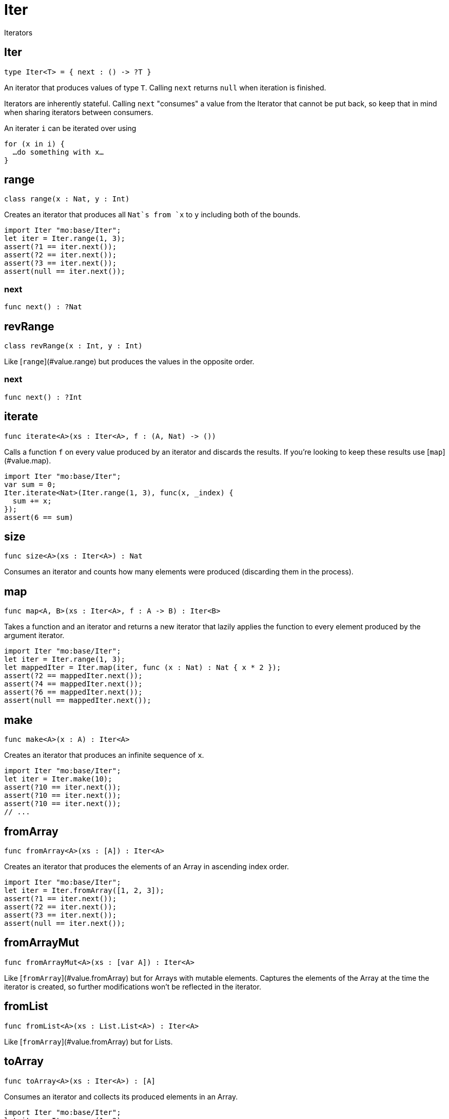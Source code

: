[[module.Iter]]
= Iter

Iterators

[[type.Iter]]
== Iter

[source.no-repl,motoko]
----
type Iter<T> = { next : () -> ?T }
----

An iterator that produces values of type `T`. Calling `next` returns
`null` when iteration is finished.

Iterators are inherently stateful. Calling `next` "consumes" a value from
the Iterator that cannot be put back, so keep that in mind when sharing
iterators between consumers.

An iterater `i` can be iterated over using
```
for (x in i) {
  …do something with x…
}
```

[[class.range]]
== range

[source.no-repl,motoko]
----
class range(x : Nat, y : Int)
----

Creates an iterator that produces all `Nat`s from `x` to `y` including
both of the bounds.
```motoko
import Iter "mo:base/Iter";
let iter = Iter.range(1, 3);
assert(?1 == iter.next());
assert(?2 == iter.next());
assert(?3 == iter.next());
assert(null == iter.next());
```



[[value.next]]
=== next

[source.no-repl,motoko]
----
func next() : ?Nat
----



[[class.revRange]]
== revRange

[source.no-repl,motoko]
----
class revRange(x : Int, y : Int)
----

Like [`range`](#value.range) but produces the values in the opposite
order.



[[value.next]]
=== next

[source.no-repl,motoko]
----
func next() : ?Int
----



[[value.iterate]]
== iterate

[source.no-repl,motoko]
----
func iterate<A>(xs : Iter<A>, f : (A, Nat) -> ())
----

Calls a function `f` on every value produced by an iterator and discards
the results. If you're looking to keep these results use
[`map`](#value.map).
```motoko
import Iter "mo:base/Iter";
var sum = 0;
Iter.iterate<Nat>(Iter.range(1, 3), func(x, _index) {
  sum += x;
});
assert(6 == sum)
```

[[value.size]]
== size

[source.no-repl,motoko]
----
func size<A>(xs : Iter<A>) : Nat
----

Consumes an iterator and counts how many elements were produced
(discarding them in the process).

[[value.map]]
== map

[source.no-repl,motoko]
----
func map<A, B>(xs : Iter<A>, f : A -> B) : Iter<B>
----

Takes a function and an iterator and returns a new iterator that lazily applies
the function to every element produced by the argument iterator.
```motoko
import Iter "mo:base/Iter";
let iter = Iter.range(1, 3);
let mappedIter = Iter.map(iter, func (x : Nat) : Nat { x * 2 });
assert(?2 == mappedIter.next());
assert(?4 == mappedIter.next());
assert(?6 == mappedIter.next());
assert(null == mappedIter.next());
```

[[value.make]]
== make

[source.no-repl,motoko]
----
func make<A>(x : A) : Iter<A>
----

Creates an iterator that produces an infinite sequence of `x`.
```motoko
import Iter "mo:base/Iter";
let iter = Iter.make(10);
assert(?10 == iter.next());
assert(?10 == iter.next());
assert(?10 == iter.next());
// ...
```

[[value.fromArray]]
== fromArray

[source.no-repl,motoko]
----
func fromArray<A>(xs : [A]) : Iter<A>
----

Creates an iterator that produces the elements of an Array in ascending index order.
```motoko
import Iter "mo:base/Iter";
let iter = Iter.fromArray([1, 2, 3]);
assert(?1 == iter.next());
assert(?2 == iter.next());
assert(?3 == iter.next());
assert(null == iter.next());
```

[[value.fromArrayMut]]
== fromArrayMut

[source.no-repl,motoko]
----
func fromArrayMut<A>(xs : [var A]) : Iter<A>
----

Like [`fromArray`](#value.fromArray) but for Arrays with mutable elements.
Captures the elements of the Array at the time the iterator is created, so
further modifications won't be reflected in the iterator.

[[value.fromList]]
== fromList

[source.no-repl,motoko]
----
func fromList<A>(xs : List.List<A>) : Iter<A>
----

Like [`fromArray`](#value.fromArray) but for Lists.

[[value.toArray]]
== toArray

[source.no-repl,motoko]
----
func toArray<A>(xs : Iter<A>) : [A]
----

Consumes an iterator and collects its produced elements in an Array.
```motoko
import Iter "mo:base/Iter";
let iter = Iter.range(1, 3);
assert([1, 2, 3] == Iter.toArray(iter));
```

[[value.toArrayMut]]
== toArrayMut

[source.no-repl,motoko]
----
func toArrayMut<A>(xs : Iter<A>) : [var A]
----

Like [`toArray`](#value.toArray) but for Arrays with mutable elements.

[[value.toList]]
== toList

[source.no-repl,motoko]
----
func toList<A>(xs : Iter<A>) : List.List<A>
----

Like [`toArray`](#value.toArray) but for Lists.

